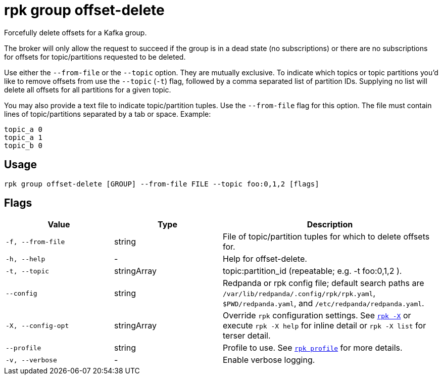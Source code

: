 = rpk group offset-delete

Forcefully delete offsets for a Kafka group.

The broker will only allow the request to succeed if the group is in a dead
state (no subscriptions) or there are no subscriptions for offsets for
topic/partitions requested to be deleted.

Use either the `--from-file` or the `--topic` option. They are mutually exclusive.
To indicate which topics or topic partitions you'd like to remove offsets from use
the `--topic` (`-t`) flag, followed by a comma separated list of partition IDs. Supplying
no list will delete all offsets for all partitions for a given topic.

You may also provide a text file to indicate topic/partition tuples. Use the
`--from-file` flag for this option. The file must contain lines of topic/partitions
separated by a tab or space. Example:

----
topic_a 0
topic_a 1
topic_b 0
----

== Usage

[,bash]
----
rpk group offset-delete [GROUP] --from-file FILE --topic foo:0,1,2 [flags]
----

== Flags

[cols="1m,1a,2a"]
|===
|*Value* |*Type* |*Description*

|-f, --from-file |string |File of topic/partition tuples for which to
delete offsets for.

|-h, --help |- |Help for offset-delete.

|-t, --topic |stringArray |topic:partition_id (repeatable; e.g. -t
foo:0,1,2 ).

|--config |string |Redpanda or rpk config file; default search paths are `/var/lib/redpanda/.config/rpk/rpk.yaml`, `$PWD/redpanda.yaml`, and `/etc/redpanda/redpanda.yaml`.

|-X, --config-opt |stringArray |Override `rpk` configuration settings. See xref:reference:rpk/rpk-x-options.adoc[`rpk -X`] or execute `rpk -X help` for inline detail or `rpk -X list` for terser detail.

|--profile |string |Profile to use. See xref:reference:rpk/rpk-profile.adoc[`rpk profile`] for more details.

|-v, --verbose |- |Enable verbose logging.
|===

